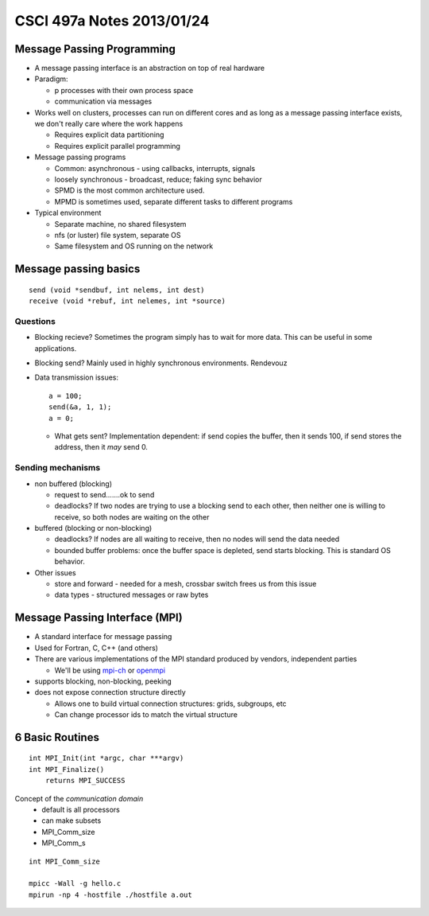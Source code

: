 
==========================
CSCI 497a Notes 2013/01/24
==========================

Message Passing Programming
===========================
* A message passing interface is an abstraction on top of real hardware
* Paradigm:

  * p processes with their own process space
  * communication via messages

* Works well on clusters, processes can run on different cores and as 
  long as a message passing interface exists, we don't really care where
  the work happens

  * Requires explicit data partitioning
  * Requires explicit parallel programming

* Message passing programs

  * Common: asynchronous - using callbacks, interrupts, signals
  * loosely synchronous - broadcast, reduce; faking sync behavior
  * SPMD is the most common architecture used. 
  * MPMD is sometimes used, separate different tasks to different programs

* Typical environment

  * Separate machine, no shared filesystem
  * nfs (or luster) file system, separate OS
  * Same filesystem and OS running on the network
  
Message passing basics
======================

::
    
    send (void *sendbuf, int nelems, int dest)
    receive (void *rebuf, int nelemes, int *source)

Questions
---------

* Blocking recieve? Sometimes the program simply has to wait for more data. This can
  be useful in some applications.
* Blocking send? Mainly used in highly synchronous environments. Rendevouz
* Data transmission issues::
    
    a = 100;
    send(&a, 1, 1);
    a = 0;

  * What gets sent? Implementation dependent: if send copies the buffer, then it
    sends 100, if send stores the address, then it *may* send 0.

Sending mechanisms
------------------

* non buffered (blocking)
  
  * request to send.......ok to send
  * deadlocks? If two nodes are trying to use a blocking send to each other, 
    then neither one is willing to receive, so both nodes are waiting on the other

* buffered (blocking or non-blocking)

  * deadlocks? If nodes are all waiting to receive, then no nodes will send the data
    needed
  * bounded buffer problems: once the buffer space is depleted, send starts blocking.
    This is standard OS behavior.

* Other issues

  * store and forward - needed for a mesh, crossbar switch frees us from this issue
  * data types - structured messages or raw bytes

Message Passing Interface (MPI)
===============================

* A standard interface for message passing
* Used for Fortran, C, C++ (and others)
* There are various implementations of the MPI standard produced by vendors, independent parties

  * We'll be using mpi-ch_ or openmpi_

* supports blocking, non-blocking, peeking
* does not expose connection structure directly

  * Allows one to build virtual connection structures: grids, subgroups, etc
  * Can change processor ids to match the virtual structure

6 Basic Routines
================

::

    int MPI_Init(int *argc, char ***argv)
    int MPI_Finalize()
        returns MPI_SUCCESS

Concept of the *communication domain*
  * default is all processors
  * can make subsets
  * MPI_Comm_size
  * MPI_Comm_s

::

    int MPI_Comm_size

    mpicc -Wall -g hello.c
    mpirun -np 4 -hostfile ./hostfile a.out

.. _mpi-ch:     http://www.unix.mcs.anl.gov/mpi/mpich
.. _openmpi:    http://www.open-mpi.org
